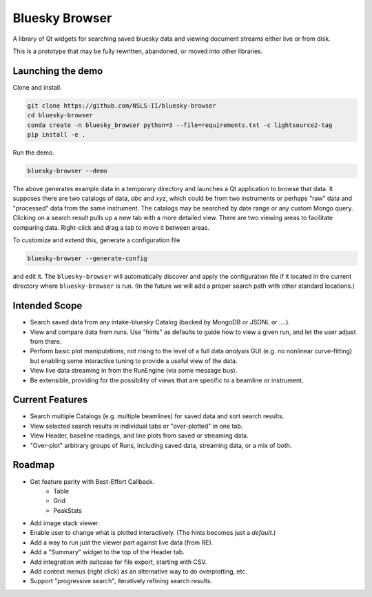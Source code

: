 ***************
Bluesky Browser
***************

A library of Qt widgets for searching saved bluesky data and viewing document
streams either live or from disk.

This is a prototype that may be fully rewritten, abandoned, or moved into other
libraries.

Launching the demo
==================

Clone and install.

.. code-block:: bash

   git clone https://github.com/NSLS-II/bluesky-browser
   cd bluesky-browser
   conda create -n bluesky_browser python=3 --file=requirements.txt -c lightsource2-tag
   pip install -e .

Run the demo.

.. code-block:: bash

   bluesky-browser --demo

The above generates example data in a temporary directory and launches a Qt
application to browse that data. It supposes there are two catalogs of data,
`abc` and `xyz`, which could be from two instruments or perhaps "raw" data
and "processed" data from the same instrument. The catalogs may be searched by
date range or any custom Mongo query. Clicking on a search result pulls up a
new tab with a more detailed view. There are two viewing areas to facilitate
comparing data. Right-click and drag a tab to move it between areas.

To customize and extend this, generate a configuration file

.. code-block:: bash

   bluesky-browser --generate-config

and edit it. The ``bluesky-browser`` will automatically discover and apply the
configuration file if it located in the current directory where
``bluesky-browser`` is run. (In the future we will add a proper search path
with other standard locations.)

Intended Scope
==============

* Search saved data from any intake-bluesky Catalog (backed by MongoDB or
  JSONL or ....).
* View and compare data from runs. Use "hints" as defaults to guide how to view
  a given run, and let the user adjust from there.
* Perform basic plot manipulations, not rising to the level of a full data
  *analysis* GUI (e.g. no nonlinear curve-fitting) but enabling some
  interactive tuning to provide a useful view of the data.
* View live data streaming in from the RunEngine (via some message bus).
* Be extensible, providing for the possibility of views that are specific to a
  beamline or instrument.

Current Features
================

* Search multiple Catalogs (e.g. multiple beamlines) for saved data and sort
  search results.
* View selected search results in individual tabs or "over-plotted" in one tab.
* View Header, baseline readings, and line plots from saved or streaming data.
* "Over-plot" arbitrary groups of Runs, including saved data, streaming data,
  or a mix of both.

Roadmap
=======

* Get feature parity with Best-Effort Callback.
    * Table
    * Grid
    * PeakStats
* Add image stack viewer.
* Enable user to change what is plotted interactively. (The hints becomes just
  a *default*.)
* Add a way to run just the viewer part against live data (from RE).
* Add a "Summary" widget to the top of the Header tab.
* Add integration with suitcase for file export, starting with CSV.
* Add context menus (right click) as an alternative way to do overplotting,
  etc.
* Support "progressive search", iteratively refining search results.
